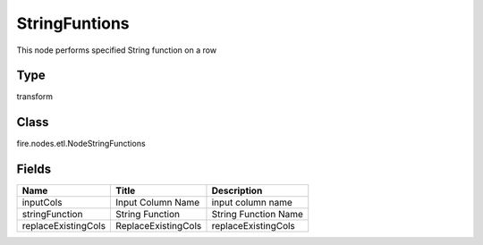 
StringFuntions
========== 

This node performs specified String function on a row

Type
---------- 

transform

Class
---------- 

fire.nodes.etl.NodeStringFunctions

Fields
---------- 

+---------------------+---------------------+----------------------+
| Name                | Title               | Description          |
+=====================+=====================+======================+
| inputCols           | Input Column Name   | input column name    |
+---------------------+---------------------+----------------------+
| stringFunction      | String Function     | String Function Name |
+---------------------+---------------------+----------------------+
| replaceExistingCols | ReplaceExistingCols | replaceExistingCols  |
+---------------------+---------------------+----------------------+